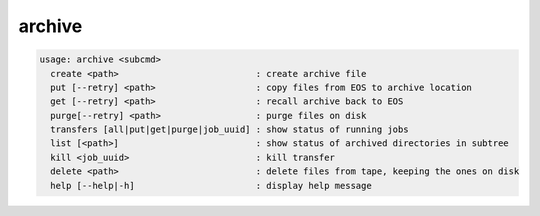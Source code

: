 archive
-------

.. code-block:: text

  usage: archive <subcmd> 
    create <path>                          : create archive file
    put [--retry] <path>                   : copy files from EOS to archive location
    get [--retry] <path>                   : recall archive back to EOS
    purge[--retry] <path>                  : purge files on disk
    transfers [all|put|get|purge|job_uuid] : show status of running jobs
    list [<path>]                          : show status of archived directories in subtree
    kill <job_uuid>                        : kill transfer
    delete <path>                          : delete files from tape, keeping the ones on disk
    help [--help|-h]                       : display help message
